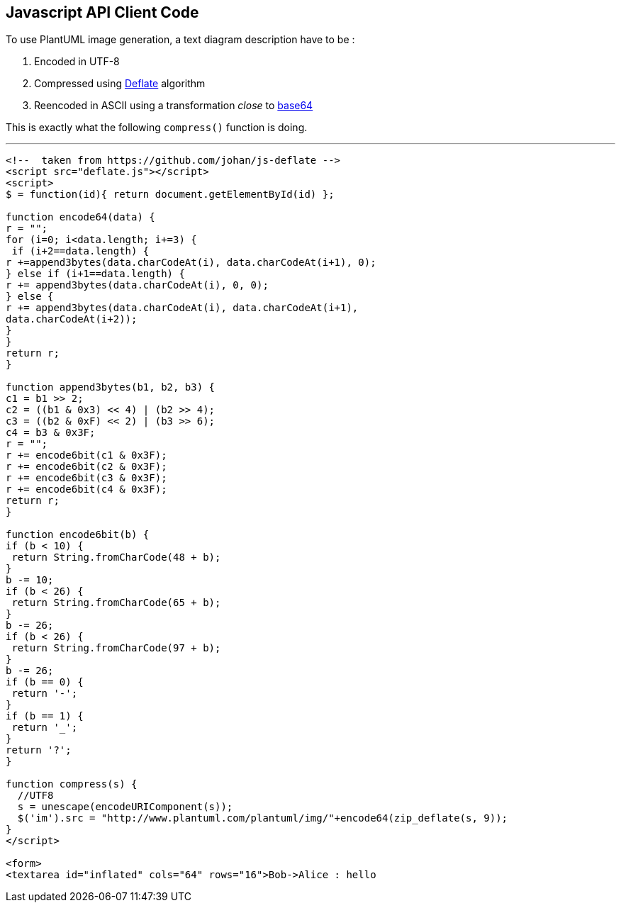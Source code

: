 == Javascript API Client Code

To use PlantUML image generation, a text diagram description have to be :

. Encoded in UTF-8
. Compressed using http://en.wikipedia.org/wiki/DEFLATE[Deflate] algorithm
. Reencoded in ASCII using a transformation __close__ to http://en.wikipedia.org/wiki/Base64[base64]

This is exactly what the following `+compress()+` function is doing.


'''

----
<!--  taken from https://github.com/johan/js-deflate -->
<script src="deflate.js"></script>
<script>
$ = function(id){ return document.getElementById(id) };

function encode64(data) {
r = "";
for (i=0; i<data.length; i+=3) {
 if (i+2==data.length) {
r +=append3bytes(data.charCodeAt(i), data.charCodeAt(i+1), 0);
} else if (i+1==data.length) {
r += append3bytes(data.charCodeAt(i), 0, 0);
} else {
r += append3bytes(data.charCodeAt(i), data.charCodeAt(i+1),
data.charCodeAt(i+2));
}
}
return r;
}

function append3bytes(b1, b2, b3) {
c1 = b1 >> 2;
c2 = ((b1 & 0x3) << 4) | (b2 >> 4);
c3 = ((b2 & 0xF) << 2) | (b3 >> 6);
c4 = b3 & 0x3F;
r = "";
r += encode6bit(c1 & 0x3F);
r += encode6bit(c2 & 0x3F);
r += encode6bit(c3 & 0x3F);
r += encode6bit(c4 & 0x3F);
return r;
}

function encode6bit(b) {
if (b < 10) {
 return String.fromCharCode(48 + b);
}
b -= 10;
if (b < 26) {
 return String.fromCharCode(65 + b);
}
b -= 26;
if (b < 26) {
 return String.fromCharCode(97 + b);
}
b -= 26;
if (b == 0) {
 return '-';
}
if (b == 1) {
 return '_';
}
return '?';
}

function compress(s) {
  //UTF8
  s = unescape(encodeURIComponent(s));
  $('im').src = "http://www.plantuml.com/plantuml/img/"+encode64(zip_deflate(s, 9));
}
</script>

<form>
<textarea id="inflated" cols="64" rows="16">Bob->Alice : hello
----



